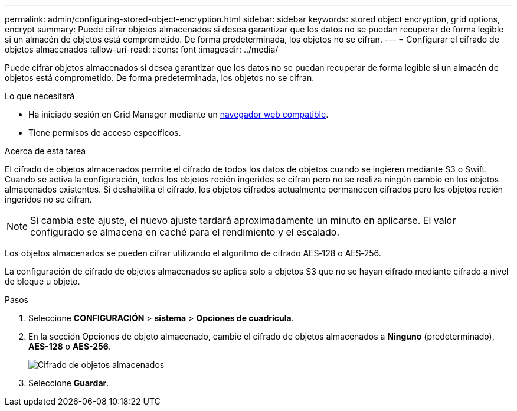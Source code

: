 ---
permalink: admin/configuring-stored-object-encryption.html 
sidebar: sidebar 
keywords: stored object encryption, grid options, encrypt 
summary: Puede cifrar objetos almacenados si desea garantizar que los datos no se puedan recuperar de forma legible si un almacén de objetos está comprometido. De forma predeterminada, los objetos no se cifran. 
---
= Configurar el cifrado de objetos almacenados
:allow-uri-read: 
:icons: font
:imagesdir: ../media/


[role="lead"]
Puede cifrar objetos almacenados si desea garantizar que los datos no se puedan recuperar de forma legible si un almacén de objetos está comprometido. De forma predeterminada, los objetos no se cifran.

.Lo que necesitará
* Ha iniciado sesión en Grid Manager mediante un xref:../admin/web-browser-requirements.adoc[navegador web compatible].
* Tiene permisos de acceso específicos.


.Acerca de esta tarea
El cifrado de objetos almacenados permite el cifrado de todos los datos de objetos cuando se ingieren mediante S3 o Swift. Cuando se activa la configuración, todos los objetos recién ingeridos se cifran pero no se realiza ningún cambio en los objetos almacenados existentes. Si deshabilita el cifrado, los objetos cifrados actualmente permanecen cifrados pero los objetos recién ingeridos no se cifran.


NOTE: Si cambia este ajuste, el nuevo ajuste tardará aproximadamente un minuto en aplicarse. El valor configurado se almacena en caché para el rendimiento y el escalado.

Los objetos almacenados se pueden cifrar utilizando el algoritmo de cifrado AES‐128 o AES‐256.

La configuración de cifrado de objetos almacenados se aplica solo a objetos S3 que no se hayan cifrado mediante cifrado a nivel de bloque u objeto.

.Pasos
. Seleccione *CONFIGURACIÓN* > *sistema* > *Opciones de cuadrícula*.
. En la sección Opciones de objeto almacenado, cambie el cifrado de objetos almacenados a *Ninguno* (predeterminado), *AES-128* o *AES-256*.
+
image::../media/stored_object_encryption.png[Cifrado de objetos almacenados]

. Seleccione *Guardar*.

